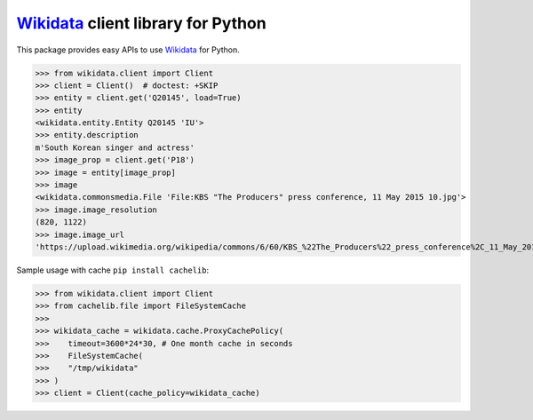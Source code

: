 Wikidata_ client library for Python
===================================

.. image:: https://badge.fury.io/py/Wikidata.svg
   :target: https://pypi.org/project/Wikidata/
   :alt: Latest PyPI version

.. image:: https://readthedocs.org/projects/wikidata/badge/?version=latest
   :target: https://wikidata.readthedocs.io/
   :alt: Documentation Status

.. image:: https://github.com/dahlia/wikidata/actions/workflows/main.yaml/badge.svg?branch=main
   :alt: GitHub Actions
   :target: https://github.com/dahlia/wikidata/actions/workflows/main.yaml

This package provides easy APIs to use Wikidata_ for Python.

>>> from wikidata.client import Client
>>> client = Client()  # doctest: +SKIP
>>> entity = client.get('Q20145', load=True)
>>> entity
<wikidata.entity.Entity Q20145 'IU'>
>>> entity.description
m'South Korean singer and actress'
>>> image_prop = client.get('P18')
>>> image = entity[image_prop]
>>> image
<wikidata.commonsmedia.File 'File:KBS "The Producers" press conference, 11 May 2015 10.jpg'>
>>> image.image_resolution
(820, 1122)
>>> image.image_url
'https://upload.wikimedia.org/wikipedia/commons/6/60/KBS_%22The_Producers%22_press_conference%2C_11_May_2015_10.jpg'

.. _Wikidata: https://www.wikidata.org/

Sample usage with cache ``pip install cachelib``:

>>> from wikidata.client import Client
>>> from cachelib.file import FileSystemCache
>>> 
>>> wikidata_cache = wikidata.cache.ProxyCachePolicy(
>>>    timeout=3600*24*30, # One month cache in seconds
>>>    FileSystemCache(
>>>    "/tmp/wikidata"
>>> )
>>> client = Client(cache_policy=wikidata_cache)
